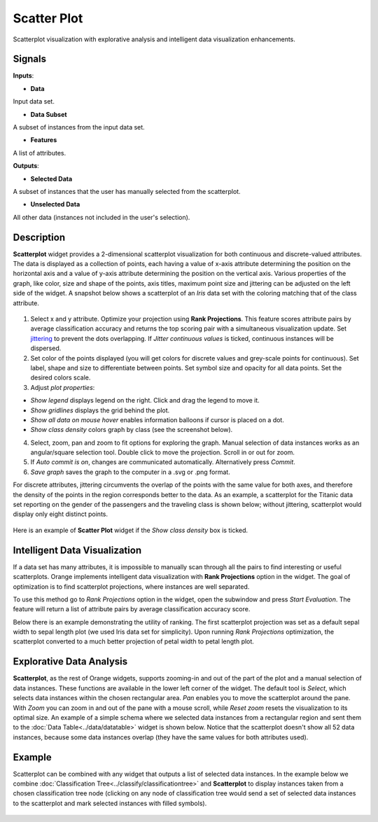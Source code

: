 Scatter Plot
============

.. figure:: icons/scatter-plot.png

Scatterplot visualization with explorative analysis and intelligent data
visualization enhancements.

Signals
-------

**Inputs**:

-  **Data**

Input data set.

-  **Data Subset**

A subset of instances from the input data set.

-  **Features**

A list of attributes.

**Outputs**:

-  **Selected Data**

A subset of instances that the user has manually selected from the
scatterplot.

-  **Unselected Data**

All other data (instances not included in the user's selection).

Description
-----------

**Scatterplot** widget provides a 2-dimensional scatterplot
visualization for both continuous and discrete-valued attributes. The
data is displayed as a collection of points, each having a value of
x-axis attribute determining the position on the horizontal axis and a
value of y-axis attribute determining the position on the vertical axis.
Various properties of the graph, like color, size and shape of the
points, axis titles, maximum point size and jittering can be adjusted on
the left side of the widget. A snapshot below shows a scatterplot of an
*Iris* data set with the coloring matching that of the class attribute.

.. figure:: images/Scatterplot-Iris-stamped.png

1. Select x and y attribute. Optimize your projection using **Rank
   Projections**. This feature scores attribute pairs by average
   classification accuracy and returns the top scoring pair with a
   simultaneous visualization update. Set
   `jittering <https://en.wikipedia.org/wiki/Jitter>`__ to prevent the
   dots overlapping. If *Jitter continuous values* is ticked, continuous
   instances will be dispersed.
2. Set color of the points displayed (you will get colors for discrete
   values and grey-scale points for continuous). Set label, shape and
   size to differentiate between points. Set symbol size and opacity for
   all data points. Set the desired colors scale.
3. Adjust *plot properties*:

-  *Show legend* displays legend on the right. Click and drag the legend
   to move it.
-  *Show gridlines* displays the grid behind the plot.
-  *Show all data on mouse hover* enables information balloons if cursor
   is placed on a dot.
-  *Show class density* colors graph by class (see the screenshot
   below).

4. Select, zoom, pan and zoom to fit options for exploring the graph.
   Manual selection of data instances works as an angular/square
   selection tool. Double click to move the projection. Scroll in or out
   for zoom.
5. If *Auto commit is on*, changes are communicated automatically.
   Alternatively press *Commit*.
6. *Save graph* saves the graph to the computer in a .svg or .png
   format.

For discrete attributes, jittering circumvents the overlap of the points
with the same value for both axes, and therefore the density of the
points in the region corresponds better to the data. As an example, a
scatterplot for the Titanic data set reporting on the gender of the
passengers and the traveling class is shown below; without jittering,
scatterplot would display only eight distinct points.

.. figure:: images/Scatterplot-Titanic.png

Here is an example of **Scatter Plot** widget if the *Show class
density* box is ticked.

.. figure:: images/Scatterplot-ClassDensity.png

Intelligent Data Visualization
------------------------------

If a data set has many attributes, it is impossible to manually scan
through all the pairs to find interesting or useful scatterplots. Orange
implements intelligent data visualization with **Rank Projections**
option in the widget. The goal of optimization is to find scatterplot
projections, where instances are well separated.

To use this method go to *Rank Projections* option in the widget, open
the subwindow and press *Start Evaluation*. The feature will return a
list of attribute pairs by average classification accuracy score.

Below there is an example demonstrating the utility of ranking. The
first scatterplot projection was set as a default sepal width to sepal
length plot (we used Iris data set for simplicity). Upon running *Rank
Projections* optimization, the scatterplot converted to a much better
projection of petal width to petal length plot.

.. figure:: images/ScatterPlotExample-Ranking.png

Explorative Data Analysis
-------------------------

**Scatterplot**, as the rest of Orange widgets, supports zooming-in and
out of the part of the plot and a manual selection of data instances.
These functions are available in the lower left corner of the widget.
The default tool is *Select*, which selects data instances within the
chosen rectangular area. *Pan* enables you to move the scatterplot
around the pane. With *Zoom* you can zoom in and out of the pane with a
mouse scroll, while *Reset zoom* resets the visualization to its optimal
size. An example of a simple schema where we selected data instances
from a rectangular region and sent them to the :doc:`Data Table<../data/datatable>` widget is
shown below. Notice that the scatterplot doesn't show all 52 data
instances, because some data instances overlap (they have the same
values for both attributes used).

.. figure:: images/ScatterPlotExample-Explorative.png

Example
-------

Scatterplot can be combined with any widget that outputs a list of
selected data instances. In the example below we combine
:doc:`Classification Tree<../classify/classificationtree>` and **Scatterplot** to display instances taken
from a chosen classification tree node (clicking on any node of
classification tree would send a set of selected data instances to the
scatterplot and mark selected instances with filled symbols).

.. figure:: images/ScatterPlotExample-Classification.png
